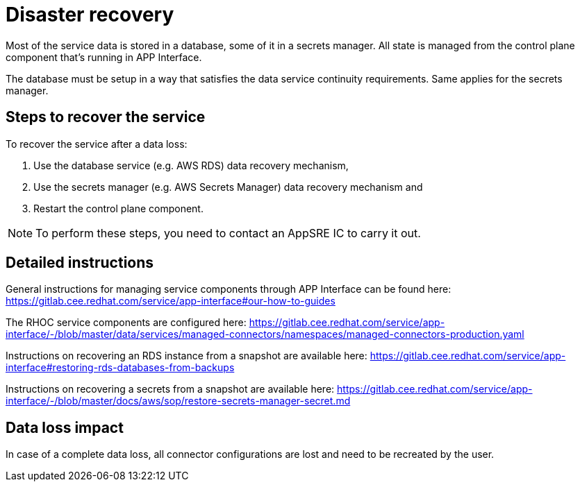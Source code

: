 
# Disaster recovery

Most of the service data is stored in a database, some of it in a secrets manager. All state is managed from the control plane component that's running in APP Interface.

The database must be setup in a way that satisfies the data service continuity requirements. Same applies for the secrets manager.

## Steps to recover the service 

To recover the service after a data loss:

1. Use the database service (e.g. AWS RDS) data recovery mechanism,
2. Use the secrets manager (e.g. AWS Secrets Manager) data recovery mechanism and
3. Restart the control plane component.

NOTE: To perform these steps, you need to contact an AppSRE IC to carry it out.

## Detailed instructions

General instructions for managing service components through APP Interface can be found here:
https://gitlab.cee.redhat.com/service/app-interface#our-how-to-guides

The RHOC service components are configured here:
https://gitlab.cee.redhat.com/service/app-interface/-/blob/master/data/services/managed-connectors/namespaces/managed-connectors-production.yaml

Instructions on recovering an RDS instance from a snapshot are available here: https://gitlab.cee.redhat.com/service/app-interface#restoring-rds-databases-from-backups

Instructions on recovering a secrets from a snapshot are available here: 
https://gitlab.cee.redhat.com/service/app-interface/-/blob/master/docs/aws/sop/restore-secrets-manager-secret.md

## Data loss impact

In case of a complete data loss, all connector configurations are lost and need to be recreated by the user. 
